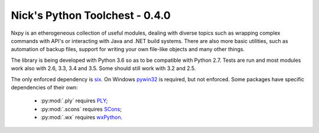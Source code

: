 Nick's Python Toolchest - 0.4.0
===============================

Nxpy is an etherogeneous collection of useful modules, dealing with diverse topics such as 
wrapping complex commands with API's or interacting with Java and .NET build systems. 
There are also more basic utilities, such as automation of backup files, support for writing your 
own file-like objects and many other things.

The library is being developed with Python 3.6 so as to be compatible with Python 2.7. Tests are run
and most modules work also with 2.6, 3.3, 3.4 and 3.5. Some should still work with 3.2 and 2.5.

The only enforced dependency is `six <http://pythonhosted.org/six/>`_. On Windows 
`pywin32 <https://pypi.python.org/pypi/pywin32>`_ is required, but not enforced. Some packages have
specific dependencies of their own:

 * :py:mod:`.ply` requires `PLY <http://www.dabeaz.com/ply/>`_;
 * :py:mod:`.scons` requires `SCons <http://www.scons.org/>`_;
 * :py:mod:`.wx` requires `wxPython <http://wxpython.org/>`_.
 